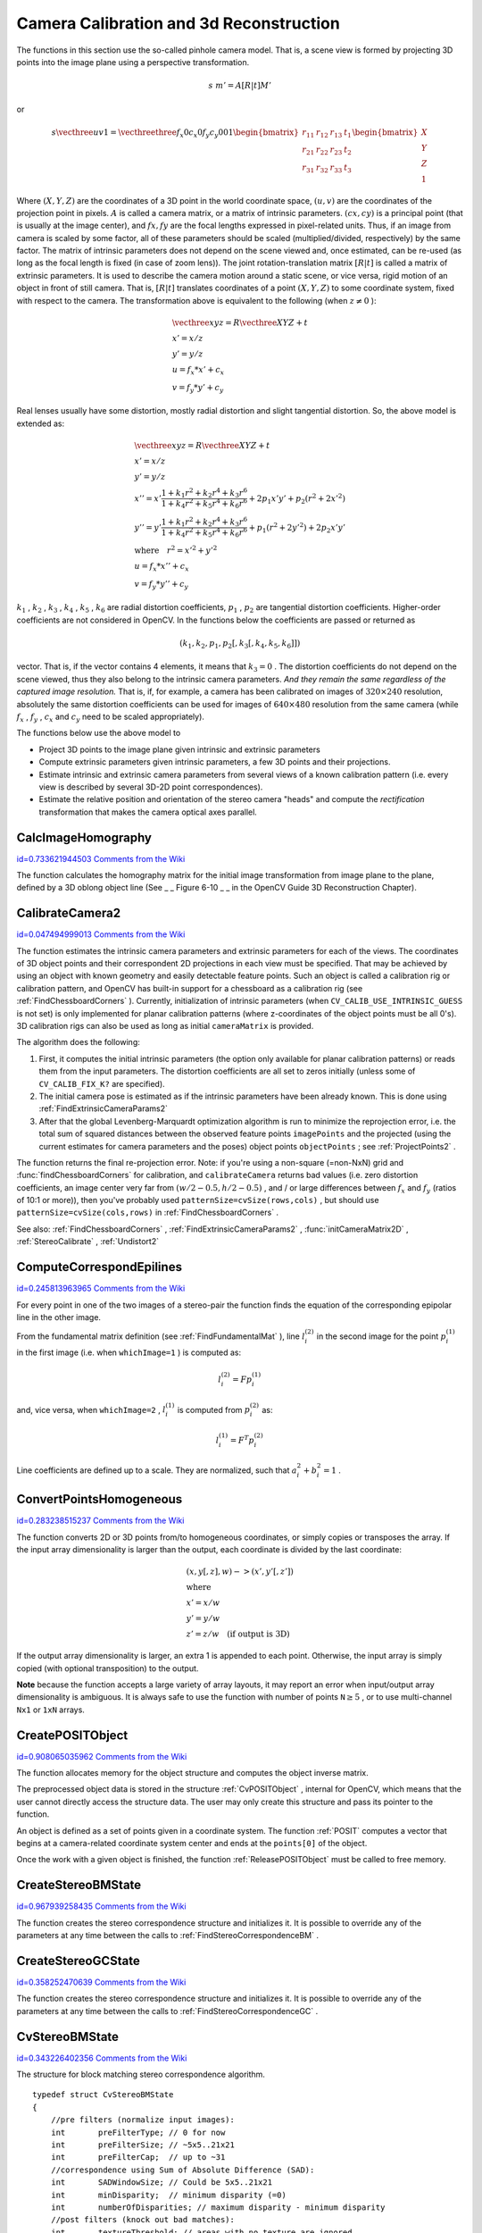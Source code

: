Camera Calibration and 3d Reconstruction
========================================

.. highlight:: c


The functions in this section use the so-called pinhole camera model. That
is, a scene view is formed by projecting 3D points into the image plane
using a perspective transformation.



.. math::

    s  \; m' = A [R|t] M' 


or



.. math::

    s  \vecthree{u}{v}{1} =  \vecthreethree{f_x}{0}{c_x}{0}{f_y}{c_y}{0}{0}{1} \begin{bmatrix} r_{11} & r_{12} & r_{13} & t_1  \\ r_{21} & r_{22} & r_{23} & t_2  \\ r_{31} & r_{32} & r_{33} & t_3 \end{bmatrix} \begin{bmatrix} X \\ Y \\ Z \\ 1  \end{bmatrix} 


Where 
:math:`(X, Y, Z)`
are the coordinates of a 3D point in the world
coordinate space, 
:math:`(u, v)`
are the coordinates of the projection point
in pixels. 
:math:`A`
is called a camera matrix, or a matrix of
intrinsic parameters. 
:math:`(cx, cy)`
is a principal point (that is
usually at the image center), and 
:math:`fx, fy`
are the focal lengths
expressed in pixel-related units. Thus, if an image from camera is
scaled by some factor, all of these parameters should
be scaled (multiplied/divided, respectively) by the same factor. The
matrix of intrinsic parameters does not depend on the scene viewed and,
once estimated, can be re-used (as long as the focal length is fixed (in
case of zoom lens)). The joint rotation-translation matrix 
:math:`[R|t]`
is called a matrix of extrinsic parameters. It is used to describe the
camera motion around a static scene, or vice versa, rigid motion of an
object in front of still camera. That is, 
:math:`[R|t]`
translates
coordinates of a point 
:math:`(X, Y, Z)`
to some coordinate system,
fixed with respect to the camera. The transformation above is equivalent
to the following (when 
:math:`z \ne 0`
):



.. math::

    \begin{array}{l} \vecthree{x}{y}{z} = R  \vecthree{X}{Y}{Z} + t \\ x' = x/z \\ y' = y/z \\ u = f_x*x' + c_x \\ v = f_y*y' + c_y \end{array} 


Real lenses usually have some distortion, mostly
radial distortion and slight tangential distortion. So, the above model
is extended as:



.. math::

    \begin{array}{l} \vecthree{x}{y}{z} = R  \vecthree{X}{Y}{Z} + t \\ x' = x/z \\ y' = y/z \\ x'' = x'  \frac{1 + k_1 r^2 + k_2 r^4 + k_3 r^6}{1 + k_4 r^2 + k_5 r^4 + k_6 r^6} + 2 p_1 x' y' + p_2(r^2 + 2 x'^2)  \\ y'' = y'  \frac{1 + k_1 r^2 + k_2 r^4 + k_3 r^6}{1 + k_4 r^2 + k_5 r^4 + k_6 r^6} + p_1 (r^2 + 2 y'^2) + 2 p_2 x' y'  \\ \text{where} \quad r^2 = x'^2 + y'^2  \\ u = f_x*x'' + c_x \\ v = f_y*y'' + c_y \end{array} 


:math:`k_1`
, 
:math:`k_2`
, 
:math:`k_3`
, 
:math:`k_4`
, 
:math:`k_5`
, 
:math:`k_6`
are radial distortion coefficients, 
:math:`p_1`
, 
:math:`p_2`
are tangential distortion coefficients.
Higher-order coefficients are not considered in OpenCV. In the functions below the coefficients are passed or returned as


.. math::

    (k_1, k_2, p_1, p_2[, k_3[, k_4, k_5, k_6]])  


vector. That is, if the vector contains 4 elements, it means that 
:math:`k_3=0`
.
The distortion coefficients do not depend on the scene viewed, thus they also belong to the intrinsic camera parameters.
*And they remain the same regardless of the captured image resolution.*
That is, if, for example, a camera has been calibrated on images of 
:math:`320
\times 240`
resolution, absolutely the same distortion coefficients can
be used for images of 
:math:`640 \times 480`
resolution from the same camera (while 
:math:`f_x`
,
:math:`f_y`
, 
:math:`c_x`
and 
:math:`c_y`
need to be scaled appropriately).

The functions below use the above model to



    

*
    Project 3D points to the image plane given intrinsic and extrinsic parameters
     
    

*
    Compute extrinsic parameters given intrinsic parameters, a few 3D points and their projections.
     
    

*
    Estimate intrinsic and extrinsic camera parameters from several views of a known calibration pattern (i.e. every view is described by several 3D-2D point correspondences).
     
    

*
    Estimate the relative position and orientation of the stereo camera "heads" and compute the 
    *rectification*
    transformation that makes the camera optical axes parallel.
    
    

.. index:: CalcImageHomography

.. _CalcImageHomography:

CalcImageHomography
-------------------

`id=0.733621944503 Comments from the Wiki <http://opencv.willowgarage.com/wiki/documentation/c/calib3d/CalcImageHomography>`__




.. cfunction:: void cvCalcImageHomography(  float* line, CvPoint3D32f* center, float* intrinsic, float* homography )

    Calculates the homography matrix for an oblong planar object (e.g. arm).





    
    :param line: the main object axis direction (vector (dx,dy,dz)) 
    
    
    :param center: object center ((cx,cy,cz)) 
    
    
    :param intrinsic: intrinsic camera parameters (3x3 matrix) 
    
    
    :param homography: output homography matrix (3x3) 
    
    
    
The function calculates the homography
matrix for the initial image transformation from image plane to the
plane, defined by a 3D oblong object line (See 
_
_
Figure 6-10
_
_
in the OpenCV Guide 3D Reconstruction Chapter).


.. index:: CalibrateCamera2

.. _CalibrateCamera2:

CalibrateCamera2
----------------

`id=0.047494999013 Comments from the Wiki <http://opencv.willowgarage.com/wiki/documentation/c/calib3d/CalibrateCamera2>`__




.. cfunction:: double cvCalibrateCamera2(  const CvMat* objectPoints, const CvMat* imagePoints, const CvMat* pointCounts, CvSize imageSize, CvMat* cameraMatrix, CvMat* distCoeffs, CvMat* rvecs=NULL, CvMat* tvecs=NULL, int flags=0 )

    Finds the camera intrinsic and extrinsic parameters from several views of a calibration pattern.





    
    :param objectPoints: The joint matrix of object points - calibration pattern features in the model coordinate space. It is floating-point 3xN or Nx3 1-channel, or 1xN or Nx1 3-channel array, where N is the total number of points in all views. 
    
    
    :param imagePoints: The joint matrix of object points projections in the camera views. It is floating-point 2xN or Nx2 1-channel, or 1xN or Nx1 2-channel array, where N is the total number of points in all views 
    
    
    :param pointCounts: Integer 1xM or Mx1 vector (where M is the number of calibration pattern views) containing the number of points in each particular view. The sum of vector elements must match the size of  ``objectPoints``  and  ``imagePoints``  (=N). 
    
    
    :param imageSize: Size of the image, used only to initialize the intrinsic camera matrix 
    
    
    :param cameraMatrix: The output 3x3 floating-point camera matrix  :math:`A = \vecthreethree{f_x}{0}{c_x}{0}{f_y}{c_y}{0}{0}{1}` . If  ``CV_CALIB_USE_INTRINSIC_GUESS``  and/or  ``CV_CALIB_FIX_ASPECT_RATIO``  are specified, some or all of  ``fx, fy, cx, cy``  must be initialized before calling the function 
    
    
    :param distCoeffs: The output vector of distortion coefficients  :math:`(k_1, k_2, p_1, p_2[, k_3[, k_4, k_5, k_6]])`  of 4, 5 or 8 elements 
    
    
    :param rvecs: The output  3x *M*  or  *M* x3 1-channel, or 1x *M*  or  *M* x1 3-channel array   of rotation vectors (see  :ref:`Rodrigues2` ), estimated for each pattern view. That is, each k-th rotation vector together with the corresponding k-th translation vector (see the next output parameter description) brings the calibration pattern from the model coordinate space (in which object points are specified) to the world coordinate space, i.e. real position of the calibration pattern in the k-th pattern view (k=0.. *M* -1) 
    
    
    :param tvecs: The output  3x *M*  or  *M* x3 1-channel, or 1x *M*  or  *M* x1 3-channel array   of translation vectors, estimated for each pattern view. 
    
    
    :param flags: Different flags, may be 0 or combination of the following values: 
         
            * **CV_CALIB_USE_INTRINSIC_GUESS** ``cameraMatrix``  contains the valid initial values of  ``fx, fy, cx, cy``  that are optimized further. Otherwise,  ``(cx, cy)``  is initially set to the image center ( ``imageSize``  is used here), and focal distances are computed in some least-squares fashion. Note, that if intrinsic parameters are known, there is no need to use this function just to estimate the extrinsic parameters. Use  :ref:`FindExtrinsicCameraParams2`  instead. 
            
            * **CV_CALIB_FIX_PRINCIPAL_POINT** The principal point is not changed during the global optimization, it stays at the center or at the other location specified when    ``CV_CALIB_USE_INTRINSIC_GUESS``  is set too. 
            
            * **CV_CALIB_FIX_ASPECT_RATIO** The functions considers only  ``fy``  as a free parameter, the ratio  ``fx/fy``  stays the same as in the input  ``cameraMatrix`` .   When  ``CV_CALIB_USE_INTRINSIC_GUESS``  is not set, the actual input values of  ``fx``  and  ``fy``  are ignored, only their ratio is computed and used further. 
            
            * **CV_CALIB_ZERO_TANGENT_DIST** Tangential distortion coefficients  :math:`(p_1, p_2)`  will be set to zeros and stay zero. 
            
        
        
        * **CV_CALIB_FIX_K1,...,CV_CALIB_FIX_K6** Do not change the corresponding radial distortion coefficient during the optimization. If  ``CV_CALIB_USE_INTRINSIC_GUESS``  is set, the coefficient from the supplied  ``distCoeffs``  matrix is used, otherwise it is set to 0. 
        
        
        * **CV_CALIB_RATIONAL_MODEL** Enable coefficients k4, k5 and k6. To provide the backward compatibility, this extra flag should be explicitly specified to make the calibration function use the rational model and return 8 coefficients. If the flag is not set, the function will compute   only 5 distortion coefficients. 
        
        
        
    
    
The function estimates the intrinsic camera
parameters and extrinsic parameters for each of the views. The
coordinates of 3D object points and their correspondent 2D projections
in each view must be specified. That may be achieved by using an
object with known geometry and easily detectable feature points.
Such an object is called a calibration rig or calibration pattern,
and OpenCV has built-in support for a chessboard as a calibration
rig (see 
:ref:`FindChessboardCorners`
). Currently, initialization
of intrinsic parameters (when 
``CV_CALIB_USE_INTRINSIC_GUESS``
is not set) is only implemented for planar calibration patterns
(where z-coordinates of the object points must be all 0's). 3D
calibration rigs can also be used as long as initial 
``cameraMatrix``
is provided.

The algorithm does the following:


    

#.
    First, it computes the initial intrinsic parameters (the option only available for planar calibration patterns) or reads them from the input parameters. The distortion coefficients are all set to zeros initially (unless some of 
    ``CV_CALIB_FIX_K?``
    are specified).
        
    

#.
    The initial camera pose is estimated as if the intrinsic parameters have been already known. This is done using 
    :ref:`FindExtrinsicCameraParams2`
    

#.
    After that the global Levenberg-Marquardt optimization algorithm is run to minimize the reprojection error, i.e. the total sum of squared distances between the observed feature points 
    ``imagePoints``
    and the projected (using the current estimates for camera parameters and the poses) object points 
    ``objectPoints``
    ; see 
    :ref:`ProjectPoints2`
    .
    
    
The function returns the final re-projection error.
Note: if you're using a non-square (=non-NxN) grid and
:func:`findChessboardCorners`
for calibration, and 
``calibrateCamera``
returns
bad values (i.e. zero distortion coefficients, an image center very far from
:math:`(w/2-0.5,h/2-0.5)`
, and / or large differences between 
:math:`f_x`
and 
:math:`f_y`
(ratios of
10:1 or more)), then you've probably used 
``patternSize=cvSize(rows,cols)``
,
but should use 
``patternSize=cvSize(cols,rows)``
in 
:ref:`FindChessboardCorners`
.

See also: 
:ref:`FindChessboardCorners`
, 
:ref:`FindExtrinsicCameraParams2`
, 
:func:`initCameraMatrix2D`
, 
:ref:`StereoCalibrate`
, 
:ref:`Undistort2`

.. index:: ComputeCorrespondEpilines

.. _ComputeCorrespondEpilines:

ComputeCorrespondEpilines
-------------------------

`id=0.245813963965 Comments from the Wiki <http://opencv.willowgarage.com/wiki/documentation/c/calib3d/ComputeCorrespondEpilines>`__




.. cfunction:: void cvComputeCorrespondEpilines(  const CvMat* points, int whichImage, const CvMat* F,  CvMat* lines)

    For points in one image of a stereo pair, computes the corresponding epilines in the other image.





    
    :param points: The input points.  ``2xN, Nx2, 3xN``  or  ``Nx3``  array (where  ``N``  number of points). Multi-channel  ``1xN``  or  ``Nx1``  array is also acceptable 
    
    
    :param whichImage: Index of the image (1 or 2) that contains the  ``points`` 
    
    
    :param F: The fundamental matrix that can be estimated using  :ref:`FindFundamentalMat` 
        or  :ref:`StereoRectify` . 
    
    
    :param lines: The output epilines, a  ``3xN``  or  ``Nx3``  array.   Each line  :math:`ax + by + c=0`  is encoded by 3 numbers  :math:`(a, b, c)` 
    
    
    
For every point in one of the two images of a stereo-pair the function finds the equation of the
corresponding epipolar line in the other image.

From the fundamental matrix definition (see 
:ref:`FindFundamentalMat`
),
line 
:math:`l^{(2)}_i`
in the second image for the point 
:math:`p^{(1)}_i`
in the first image (i.e. when 
``whichImage=1``
) is computed as:



.. math::

    l^{(2)}_i = F p^{(1)}_i  


and, vice versa, when 
``whichImage=2``
, 
:math:`l^{(1)}_i`
is computed from 
:math:`p^{(2)}_i`
as:



.. math::

    l^{(1)}_i = F^T p^{(2)}_i  


Line coefficients are defined up to a scale. They are normalized, such that 
:math:`a_i^2+b_i^2=1`
.


.. index:: ConvertPointsHomogeneous

.. _ConvertPointsHomogeneous:

ConvertPointsHomogeneous
------------------------

`id=0.283238515237 Comments from the Wiki <http://opencv.willowgarage.com/wiki/documentation/c/calib3d/ConvertPointsHomogeneous>`__




.. cfunction:: void cvConvertPointsHomogeneous(  const CvMat* src, CvMat* dst )

    Convert points to/from homogeneous coordinates.





    
    :param src: The input point array,  ``2xN, Nx2, 3xN, Nx3, 4xN or Nx4 (where ``N`` is the number of points)`` . Multi-channel  ``1xN``  or  ``Nx1``  array is also acceptable 
    
    
    :param dst: The output point array, must contain the same number of points as the input; The dimensionality must be the same, 1 less or 1 more than the input, and also within 2 to 4 
    
    
    
The 
function converts 
2D or 3D points from/to homogeneous coordinates, or simply 
copies or transposes 
the array. If the input array dimensionality is larger than the output, each coordinate is divided by the last coordinate:



.. math::

    \begin{array}{l} (x,y[,z],w) -> (x',y'[,z']) \\ \text{where} \\ x' = x/w  \\ y' = y/w  \\ z' = z/w  \quad \text{(if output is 3D)} \end{array} 


If the output array dimensionality is larger, an extra 1 is appended to each point.  Otherwise, the input array is simply copied (with optional transposition) to the output.

**Note**  because the function accepts a large variety of array layouts, it may report an error when input/output array dimensionality is ambiguous. It is always safe to use the function with number of points  :math:`\texttt{N} \ge 5` , or to use multi-channel  ``Nx1``  or  ``1xN``  arrays. 

.. index:: CreatePOSITObject

.. _CreatePOSITObject:

CreatePOSITObject
-----------------

`id=0.908065035962 Comments from the Wiki <http://opencv.willowgarage.com/wiki/documentation/c/calib3d/CreatePOSITObject>`__




.. cfunction:: CvPOSITObject* cvCreatePOSITObject(  CvPoint3D32f* points, int point_count )

    Initializes a structure containing object information.





    
    :param points: Pointer to the points of the 3D object model 
    
    
    :param point_count: Number of object points 
    
    
    
The function allocates memory for the object structure and computes the object inverse matrix.

The preprocessed object data is stored in the structure 
:ref:`CvPOSITObject`
, internal for OpenCV, which means that the user cannot directly access the structure data. The user may only create this structure and pass its pointer to the function.

An object is defined as a set of points given in a coordinate system. The function 
:ref:`POSIT`
computes a vector that begins at a camera-related coordinate system center and ends at the 
``points[0]``
of the object.

Once the work with a given object is finished, the function 
:ref:`ReleasePOSITObject`
must be called to free memory.


.. index:: CreateStereoBMState

.. _CreateStereoBMState:

CreateStereoBMState
-------------------

`id=0.967939258435 Comments from the Wiki <http://opencv.willowgarage.com/wiki/documentation/c/calib3d/CreateStereoBMState>`__




.. cfunction:: CvStereoBMState* cvCreateStereoBMState( int preset=CV_STEREO_BM_BASIC,                                         int numberOfDisparities=0 )

    Creates block matching stereo correspondence structure.





    
    :param preset: ID of one of the pre-defined parameter sets. Any of the parameters can be overridden after creating the structure.  Values are 
         
            * **CV_STEREO_BM_BASIC** Parameters suitable for general cameras 
            
            * **CV_STEREO_BM_FISH_EYE** Parameters suitable for wide-angle cameras 
            
            * **CV_STEREO_BM_NARROW** Parameters suitable for narrow-angle cameras 
            
            
    
    
    :param numberOfDisparities: The number of disparities. If the parameter is 0, it is taken from the preset, otherwise the supplied value overrides the one from preset. 
    
    
    
The function creates the stereo correspondence structure and initializes
it. It is possible to override any of the parameters at any time between
the calls to 
:ref:`FindStereoCorrespondenceBM`
.


.. index:: CreateStereoGCState

.. _CreateStereoGCState:

CreateStereoGCState
-------------------

`id=0.358252470639 Comments from the Wiki <http://opencv.willowgarage.com/wiki/documentation/c/calib3d/CreateStereoGCState>`__




.. cfunction:: CvStereoGCState* cvCreateStereoGCState( int numberOfDisparities,                                         int maxIters )

    Creates the state of graph cut-based stereo correspondence algorithm.





    
    :param numberOfDisparities: The number of disparities. The disparity search range will be  :math:`\texttt{state->minDisparity} \le disparity < \texttt{state->minDisparity} + \texttt{state->numberOfDisparities}` 
    
    
    :param maxIters: Maximum number of iterations. On each iteration all possible (or reasonable) alpha-expansions are tried. The algorithm may terminate earlier if it could not find an alpha-expansion that decreases the overall cost function value. See  Kolmogorov03   for details.  
    
    
    
The function creates the stereo correspondence structure and initializes it. It is possible to override any of the parameters at any time between the calls to 
:ref:`FindStereoCorrespondenceGC`
.


.. index:: CvStereoBMState

.. _CvStereoBMState:

CvStereoBMState
---------------

`id=0.343226402356 Comments from the Wiki <http://opencv.willowgarage.com/wiki/documentation/c/calib3d/CvStereoBMState>`__

.. ctype:: CvStereoBMState



The structure for block matching stereo correspondence algorithm.




::


    
    typedef struct CvStereoBMState
    {
        //pre filters (normalize input images):
        int       preFilterType; // 0 for now
        int       preFilterSize; // ~5x5..21x21
        int       preFilterCap;  // up to ~31
        //correspondence using Sum of Absolute Difference (SAD):
        int       SADWindowSize; // Could be 5x5..21x21
        int       minDisparity;  // minimum disparity (=0)
        int       numberOfDisparities; // maximum disparity - minimum disparity
        //post filters (knock out bad matches):
        int       textureThreshold; // areas with no texture are ignored
        int       uniquenessRatio;// invalidate disparity at pixels where there are other close matches
                                  // with different disparity
        int       speckleWindowSize; // the maximum area of speckles to remove
                                     // (set to 0 to disable speckle filtering)
        int       speckleRange; // acceptable range of disparity variation in each connected component
        
        int trySmallerWindows; // not used 
        CvRect roi1, roi2; // clipping ROIs
        
        int disp12MaxDiff; // maximum allowed disparity difference in the left-right check 
        
        // internal data
        ...
    }
    CvStereoBMState;
    

..



    
    
    .. attribute:: preFilterType
    
    
    
        type of the prefilter,  ``CV_STEREO_BM_NORMALIZED_RESPONSE``  or the default and the recommended  ``CV_STEREO_BM_XSOBEL`` , int 
    
    
    
    .. attribute:: preFilterSize
    
    
    
        ~5x5..21x21, int 
    
    
    
    .. attribute:: preFilterCap
    
    
    
        up to ~31, int 
    
    
    
    .. attribute:: SADWindowSize
    
    
    
        Could be 5x5..21x21 or higher, but with 21x21 or smaller windows the processing speed is much higher, int 
    
    
    
    .. attribute:: minDisparity
    
    
    
        minimum disparity (=0), int 
    
    
    
    .. attribute:: numberOfDisparities
    
    
    
        maximum disparity - minimum disparity, int 
    
    
    
    .. attribute:: textureThreshold
    
    
    
        the textureness threshold. That is, if the sum of absolute values of x-derivatives computed over  ``SADWindowSize``  by  ``SADWindowSize``  pixel neighborhood is smaller than the parameter, no disparity is computed at the pixel, int 
    
    
    
    .. attribute:: uniquenessRatio
    
    
    
        the minimum margin in percents between the best (minimum) cost function value and the second best value to accept the computed disparity, int 
    
    
    
    .. attribute:: speckleWindowSize
    
    
    
        the maximum area of speckles to remove (set to 0 to disable speckle filtering), int 
    
    
    
    .. attribute:: speckleRange
    
    
    
        acceptable range of disparity variation in each connected component, int 
    
    
    
    .. attribute:: trySmallerWindows
    
    
    
        not used currently (0), int 
    
    
    
    .. attribute:: roi1, roi2
    
    
    
        These are the clipping ROIs for the left and the right images. The function  :ref:`StereoRectify`  returns the largest rectangles in the left and right images where after the rectification all the pixels are valid. If you copy those rectangles to the  ``CvStereoBMState``  structure, the stereo correspondence function will automatically clear out the pixels outside of the "valid" disparity rectangle computed by  :ref:`GetValidDisparityROI` . Thus you will get more "invalid disparity" pixels than usual, but the remaining pixels are more probable to be valid. 
    
    
    
    .. attribute:: disp12MaxDiff
    
    
    
        The maximum allowed difference between the explicitly computed left-to-right disparity map and the implicitly (by  :ref:`ValidateDisparity` ) computed right-to-left disparity. If for some pixel the difference is larger than the specified threshold, the disparity at the pixel is invalidated. By default this parameter is set to (-1), which means that the left-right check is not performed. 
    
    
    
The block matching stereo correspondence algorithm, by Kurt Konolige, is very fast single-pass stereo matching algorithm that uses sliding sums of absolute differences between pixels in the left image and the pixels in the right image, shifted by some varying amount of pixels (from 
``minDisparity``
to 
``minDisparity+numberOfDisparities``
). On a pair of images WxH the algorithm computes disparity in 
``O(W*H*numberOfDisparities)``
time. In order to improve quality and readability of the disparity map, the algorithm includes pre-filtering and post-filtering procedures.

Note that the algorithm searches for the corresponding blocks in x direction only. It means that the supplied stereo pair should be rectified. Vertical stereo layout is not directly supported, but in such a case the images could be transposed by user.


.. index:: CvStereoGCState

.. _CvStereoGCState:

CvStereoGCState
---------------

`id=0.177638065166 Comments from the Wiki <http://opencv.willowgarage.com/wiki/documentation/c/calib3d/CvStereoGCState>`__

.. ctype:: CvStereoGCState



The structure for graph cuts-based stereo correspondence algorithm




::


    
    typedef struct CvStereoGCState
    {
        int Ithreshold; // threshold for piece-wise linear data cost function (5 by default)
        int interactionRadius; // radius for smoothness cost function (1 by default; means Potts model)
        float K, lambda, lambda1, lambda2; // parameters for the cost function
                                           // (usually computed adaptively from the input data)
        int occlusionCost; // 10000 by default
        int minDisparity; // 0 by default; see CvStereoBMState
        int numberOfDisparities; // defined by user; see CvStereoBMState
        int maxIters; // number of iterations; defined by user.
    
        // internal buffers
        CvMat* left;
        CvMat* right;
        CvMat* dispLeft;
        CvMat* dispRight;
        CvMat* ptrLeft;
        CvMat* ptrRight;
        CvMat* vtxBuf;
        CvMat* edgeBuf;
    }
    CvStereoGCState;
    

..

The graph cuts stereo correspondence algorithm, described in 
Kolmogorov03
(as 
**KZ1**
), is non-realtime stereo correspondence algorithm that usually gives very accurate depth map with well-defined object boundaries. The algorithm represents stereo problem as a sequence of binary optimization problems, each of those is solved using maximum graph flow algorithm. The state structure above should not be allocated and initialized manually; instead, use 
:ref:`CreateStereoGCState`
and then override necessary parameters if needed.


.. index:: DecomposeProjectionMatrix

.. _DecomposeProjectionMatrix:

DecomposeProjectionMatrix
-------------------------

`id=0.0345049807701 Comments from the Wiki <http://opencv.willowgarage.com/wiki/documentation/c/calib3d/DecomposeProjectionMatrix>`__




.. cfunction:: void cvDecomposeProjectionMatrix(  const CvMat *projMatrix, CvMat *cameraMatrix, CvMat *rotMatrix, CvMat *transVect, CvMat *rotMatrX=NULL, CvMat *rotMatrY=NULL, CvMat *rotMatrZ=NULL, CvPoint3D64f *eulerAngles=NULL)

    Decomposes the projection matrix into a rotation matrix and a camera matrix.





    
    :param projMatrix: The 3x4 input projection matrix P 
    
    
    :param cameraMatrix: The output 3x3 camera matrix K 
    
    
    :param rotMatrix: The output 3x3 external rotation matrix R 
    
    
    :param transVect: The output 4x1 translation vector T 
    
    
    :param rotMatrX: Optional 3x3 rotation matrix around x-axis 
    
    
    :param rotMatrY: Optional 3x3 rotation matrix around y-axis 
    
    
    :param rotMatrZ: Optional 3x3 rotation matrix around z-axis 
    
    
    :param eulerAngles: Optional 3 points containing the three Euler angles of rotation 
    
    
    
The function computes a decomposition of a projection matrix into a calibration and a rotation matrix and the position of the camera.

It optionally returns three rotation matrices, one for each axis, and the three Euler angles that could be used in OpenGL.

The function is based on 
:ref:`RQDecomp3x3`
.


.. index:: DrawChessboardCorners

.. _DrawChessboardCorners:

DrawChessboardCorners
---------------------

`id=0.976073399441 Comments from the Wiki <http://opencv.willowgarage.com/wiki/documentation/c/calib3d/DrawChessboardCorners>`__




.. cfunction:: void cvDrawChessboardCorners(  CvArr* image, CvSize patternSize, CvPoint2D32f* corners, int count, int patternWasFound )

    Renders the detected chessboard corners.





    
    :param image: The destination image; it must be an 8-bit color image 
    
    
    :param patternSize: The number of inner corners per chessboard row and column. (patternSize = cv::Size(points _ per _ row,points _ per _ column) = cv::Size(rows,columns) ) 
    
    
    :param corners: The array of corners detected, this should be the output from findChessboardCorners wrapped in a cv::Mat(). 
    
    
    :param count: The number of corners 
    
    
    :param patternWasFound: Indicates whether the complete board was found  :math:`(\ne 0)`   or not  :math:`(=0)`  . One may just pass the return value  :ref:`FindChessboardCorners`  here 
    
    
    
The function draws the individual chessboard corners detected as red circles if the board was not found or as colored corners connected with lines if the board was found.


.. index:: FindChessboardCorners

.. _FindChessboardCorners:

FindChessboardCorners
---------------------

`id=0.171470909447 Comments from the Wiki <http://opencv.willowgarage.com/wiki/documentation/c/calib3d/FindChessboardCorners>`__




.. cfunction:: int cvFindChessboardCorners(  const void* image, CvSize patternSize, CvPoint2D32f* corners, int* cornerCount=NULL, int flags=CV_CALIB_CB_ADAPTIVE_THRESH )

    Finds the positions of the internal corners of the chessboard.





    
    :param image: Source chessboard view; it must be an 8-bit grayscale or color image 
    
    
    :param patternSize: The number of inner corners per chessboard row and column
        ( patternSize = cvSize(points _ per _ row,points _ per _ colum) = cvSize(columns,rows) ) 
    
    
    :param corners: The output array of corners detected 
    
    
    :param cornerCount: The output corner counter. If it is not NULL, it stores the number of corners found 
    
    
    :param flags: Various operation flags, can be 0 or a combination of the following values: 
        
               
            * **CV_CALIB_CB_ADAPTIVE_THRESH** use adaptive thresholding to convert the image to black and white, rather than a fixed threshold level (computed from the average image brightness). 
            
              
            * **CV_CALIB_CB_NORMALIZE_IMAGE** normalize the image gamma with  :ref:`EqualizeHist`  before applying fixed or adaptive thresholding. 
            
              
            * **CV_CALIB_CB_FILTER_QUADS** use additional criteria (like contour area, perimeter, square-like shape) to filter out false quads that are extracted at the contour retrieval stage. 
            
              
            * **CALIB_CB_FAST_CHECK** Runs a fast check on the image that looks for chessboard corners, and shortcuts the call if none are found. This can drastically speed up the call in the degenerate condition when
                 no chessboard is observed. 
            
            
    
    
    
The function attempts to determine
whether the input image is a view of the chessboard pattern and
locate the internal chessboard corners. The function returns a non-zero
value if all of the corners have been found and they have been placed
in a certain order (row by row, left to right in every row),
otherwise, if the function fails to find all the corners or reorder
them, it returns 0. For example, a regular chessboard has 8 x 8
squares and 7 x 7 internal corners, that is, points, where the black
squares touch each other. The coordinates detected are approximate,
and to determine their position more accurately, the user may use
the function 
:ref:`FindCornerSubPix`
.

Sample usage of detecting and drawing chessboard corners:



::


    
    Size patternsize(8,6); //interior number of corners
    Mat gray = ....; //source image
    vector<Point2f> corners; //this will be filled by the detected corners
    
    //CALIB_CB_FAST_CHECK saves a lot of time on images 
    //that don't contain any chessboard corners
    bool patternfound = findChessboardCorners(gray, patternsize, corners, 
            CALIB_CB_ADAPTIVE_THRESH + CALIB_CB_NORMALIZE_IMAGE 
            + CALIB_CB_FAST_CHECK);
    
    if(patternfound)
      cornerSubPix(gray, corners, Size(11, 11), Size(-1, -1), 
        TermCriteria(CV_TERMCRIT_EPS + CV_TERMCRIT_ITER, 30, 0.1));
        
    drawChessboardCorners(img, patternsize, Mat(corners), patternfound);
    

..

**Note:**
the function requires some white space (like a square-thick border, the wider the better) around the board to make the detection more robust in various environment (otherwise if there is no border and the background is dark, the outer black squares could not be segmented properly and so the square grouping and ordering algorithm will fail).


.. index:: FindExtrinsicCameraParams2

.. _FindExtrinsicCameraParams2:

FindExtrinsicCameraParams2
--------------------------

`id=0.220088405626 Comments from the Wiki <http://opencv.willowgarage.com/wiki/documentation/c/calib3d/FindExtrinsicCameraParams2>`__




.. cfunction:: void cvFindExtrinsicCameraParams2(  const CvMat* objectPoints, const CvMat* imagePoints, const CvMat* cameraMatrix, const CvMat* distCoeffs, CvMat* rvec, CvMat* tvec,  int useExtrinsicGuess=0)

    Finds the object pose from the 3D-2D point correspondences





    
    :param objectPoints: The array of object points in the object coordinate space, 3xN or Nx3 1-channel, or 1xN or Nx1 3-channel, where N is the number of points.  
    
    
    :param imagePoints: The array of corresponding image points, 2xN or Nx2 1-channel or 1xN or Nx1 2-channel, where N is the number of points.  
    
    
    :param cameraMatrix: The input camera matrix  :math:`A = \vecthreethree{fx}{0}{cx}{0}{fy}{cy}{0}{0}{1}` 
    
    
    :param distCoeffs: The input vector of distortion coefficients  :math:`(k_1, k_2, p_1, p_2[, k_3[, k_4, k_5, k_6]])`  of 4, 5 or 8 elements. If the vector is NULL/empty, the zero distortion coefficients are assumed. 
    
    
    :param rvec: The output rotation vector (see  :ref:`Rodrigues2` ) that (together with  ``tvec`` ) brings points from the model coordinate system to the camera coordinate system 
    
    
    :param tvec: The output translation vector 
    
    
    :param useExtrinsicGuess: If true (1), the function will use the provided  ``rvec``  and  ``tvec``  as the initial approximations of the rotation and translation vectors, respectively, and will further optimize them. 
    
    
    
The function estimates the object pose given a set of object points, their corresponding image projections, as well as the camera matrix and the distortion coefficients. This function finds such a pose that minimizes reprojection error, i.e. the sum of squared distances between the observed projections 
``imagePoints``
and the projected (using 
:ref:`ProjectPoints2`
) 
``objectPoints``
.


The function's counterpart in the C++ API is 

.. index:: FindFundamentalMat

.. _FindFundamentalMat:

FindFundamentalMat
------------------

`id=0.704773042204 Comments from the Wiki <http://opencv.willowgarage.com/wiki/documentation/c/calib3d/FindFundamentalMat>`__




.. cfunction:: int cvFindFundamentalMat(  const CvMat* points1, const CvMat* points2, CvMat* fundamentalMatrix, int    method=CV_FM_RANSAC, double param1=1., double param2=0.99, CvMat* status=NULL)

    Calculates the fundamental matrix from the corresponding points in two images.





    
    :param points1: Array of  ``N``  points from the first image. It can be  ``2xN, Nx2, 3xN``  or  ``Nx3``  1-channel array or   ``1xN``  or  ``Nx1``  2- or 3-channel array  . The point coordinates should be floating-point (single or double precision) 
    
    
    :param points2: Array of the second image points of the same size and format as  ``points1`` 
    
    
    :param fundamentalMatrix: The output fundamental matrix or matrices. The size should be 3x3 or 9x3 (7-point method may return up to 3 matrices) 
    
    
    :param method: Method for computing the fundamental matrix 
        
                
            * **CV_FM_7POINT** for a 7-point algorithm.  :math:`N = 7` 
            
               
            * **CV_FM_8POINT** for an 8-point algorithm.  :math:`N \ge 8` 
            
               
            * **CV_FM_RANSAC** for the RANSAC algorithm.  :math:`N \ge 8` 
            
               
            * **CV_FM_LMEDS** for the LMedS algorithm.  :math:`N \ge 8` 
            
            
    
    
    :param param1: The parameter is used for RANSAC. It is the maximum distance from point to epipolar line in pixels, beyond which the point is considered an outlier and is not used for computing the final fundamental matrix. It can be set to something like 1-3, depending on the accuracy of the point localization, image resolution and the image noise 
    
    
    :param param2: The parameter is used for RANSAC or LMedS methods only. It specifies the desirable level of confidence (probability) that the estimated matrix is correct 
    
    
    :param status: The  optional   output array of N elements, every element of which is set to 0 for outliers and to 1 for the other points. The array is computed only in RANSAC and LMedS methods. For other methods it is set to all 1's 
    
    
    
The epipolar geometry is described by the following equation:



.. math::

    [p_2; 1]^T F [p_1; 1] = 0  


where 
:math:`F`
is fundamental matrix, 
:math:`p_1`
and 
:math:`p_2`
are corresponding points in the first and the second images, respectively.

The function calculates the fundamental matrix using one of four methods listed above and returns 
the number of fundamental matrices found (1 or 3) and 0, if no matrix is found 
. Normally just 1 matrix is found, but in the case of 7-point algorithm the function may return up to 3 solutions (
:math:`9 \times 3`
matrix that stores all 3 matrices sequentially).

The calculated fundamental matrix may be passed further to
:ref:`ComputeCorrespondEpilines`
that finds the epipolar lines
corresponding to the specified points. It can also be passed to 
:ref:`StereoRectifyUncalibrated`
to compute the rectification transformation.




::


    
    int point_count = 100;
    CvMat* points1;
    CvMat* points2;
    CvMat* status;
    CvMat* fundamental_matrix;
    
    points1 = cvCreateMat(1,point_count,CV_32FC2);
    points2 = cvCreateMat(1,point_count,CV_32FC2);
    status = cvCreateMat(1,point_count,CV_8UC1);
    
    /* Fill the points here ... */
    for( i = 0; i < point_count; i++ )
    {
        points1->data.fl[i*2] = <x,,1,i,,>;
        points1->data.fl[i*2+1] = <y,,1,i,,>;
        points2->data.fl[i*2] = <x,,2,i,,>;
        points2->data.fl[i*2+1] = <y,,2,i,,>;
    }
    
    fundamental_matrix = cvCreateMat(3,3,CV_32FC1);
    int fm_count = cvFindFundamentalMat( points1,points2,fundamental_matrix,
                                         CV_FM_RANSAC,1.0,0.99,status );
    

..


.. index:: FindHomography

.. _FindHomography:

FindHomography
--------------

`id=0.447400721885 Comments from the Wiki <http://opencv.willowgarage.com/wiki/documentation/c/calib3d/FindHomography>`__




.. cfunction:: void cvFindHomography(  const CvMat* srcPoints, const CvMat* dstPoints, CvMat* H int method=0,  double ransacReprojThreshold=3,  CvMat* status=NULL)

    Finds the perspective transformation between two planes.





    
    :param srcPoints: Coordinates of the points in the original plane, 2xN, Nx2, 3xN or Nx3 1-channel array (the latter two are for representation in homogeneous coordinates), where N is the number of points. 1xN or Nx1 2- or 3-channel array can also be passed. 
    
    :param dstPoints: Point coordinates in the destination plane, 2xN, Nx2, 3xN or Nx3 1-channel, or 1xN or Nx1 2- or 3-channel array. 
    
    
    :param H: The output 3x3 homography matrix 
    
    
    :param method:  The method used to computed homography matrix; one of the following: 
         
            * **0** a regular method using all the points 
            
            * **CV_RANSAC** RANSAC-based robust method 
            
            * **CV_LMEDS** Least-Median robust method 
            
            
    
    
    :param ransacReprojThreshold: The maximum allowed reprojection error to treat a point pair as an inlier (used in the RANSAC method only). That is, if  
        
        .. math::
        
            \| \texttt{dstPoints} _i -  \texttt{convertPointsHomogeneous} ( \texttt{H}   \texttt{srcPoints} _i) \|  >  \texttt{ransacReprojThreshold} 
        
        then the point  :math:`i`  is considered an outlier. If  ``srcPoints``  and  ``dstPoints``  are measured in pixels, it usually makes sense to set this parameter somewhere in the range 1 to 10. 
    
    
    :param status: The optional output mask set by a robust method ( ``CV_RANSAC``  or  ``CV_LMEDS`` ).  *Note that the input mask values are ignored.* 
    
    
    
The 
function finds 
the perspective transformation 
:math:`H`
between the source and the destination planes:



.. math::

    s_i  \vecthree{x'_i}{y'_i}{1} \sim H  \vecthree{x_i}{y_i}{1} 


So that the back-projection error



.. math::

    \sum _i \left ( x'_i- \frac{h_{11} x_i + h_{12} y_i + h_{13}}{h_{31} x_i + h_{32} y_i + h_{33}} \right )^2+ \left ( y'_i- \frac{h_{21} x_i + h_{22} y_i + h_{23}}{h_{31} x_i + h_{32} y_i + h_{33}} \right )^2 


is minimized. If the parameter 
``method``
is set to the default value 0, the function
uses all the point pairs to compute the initial homography estimate with a simple least-squares scheme.

However, if not all of the point pairs (
:math:`srcPoints_i`
,
:math:`dstPoints_i`
) fit the rigid perspective transformation (i.e. there
are some outliers), this initial estimate will be poor.
In this case one can use one of the 2 robust methods. Both methods,
``RANSAC``
and 
``LMeDS``
, try many different random subsets
of the corresponding point pairs (of 4 pairs each), estimate
the homography matrix using this subset and a simple least-square
algorithm and then compute the quality/goodness of the computed homography
(which is the number of inliers for RANSAC or the median re-projection
error for LMeDs). The best subset is then used to produce the initial
estimate of the homography matrix and the mask of inliers/outliers.

Regardless of the method, robust or not, the computed homography
matrix is refined further (using inliers only in the case of a robust
method) with the Levenberg-Marquardt method in order to reduce the
re-projection error even more.

The method 
``RANSAC``
can handle practically any ratio of outliers,
but it needs the threshold to distinguish inliers from outliers.
The method 
``LMeDS``
does not need any threshold, but it works
correctly only when there are more than 50
%
of inliers. Finally,
if you are sure in the computed features, where can be only some
small noise present, but no outliers, the default method could be the best
choice.

The function is used to find initial intrinsic and extrinsic matrices.
Homography matrix is determined up to a scale, thus it is normalized so that
:math:`h_{33}=1`
.

See also: 
:ref:`GetAffineTransform`
, 
:ref:`GetPerspectiveTransform`
, 
:ref:`EstimateRigidMotion`
, 
:ref:`WarpPerspective`
, 
:ref:`PerspectiveTransform`

.. index:: FindStereoCorrespondenceBM

.. _FindStereoCorrespondenceBM:

FindStereoCorrespondenceBM
--------------------------

`id=0.0255529902071 Comments from the Wiki <http://opencv.willowgarage.com/wiki/documentation/c/calib3d/FindStereoCorrespondenceBM>`__




.. cfunction:: void cvFindStereoCorrespondenceBM(  const CvArr* left,  const CvArr* right,                                     CvArr* disparity,  CvStereoBMState* state )

    Computes the disparity map using block matching algorithm.





    
    :param left: The left single-channel, 8-bit image. 
    
    
    :param right: The right image of the same size and the same type. 
    
    
    :param disparity: The output single-channel 16-bit signed, or 32-bit floating-point disparity map of the same size as input images. In the first case the computed disparities are represented as fixed-point numbers with 4 fractional bits (i.e. the computed disparity values are multiplied by 16 and rounded to integers). 
    
    
    :param state: Stereo correspondence structure. 
    
    
    
The function cvFindStereoCorrespondenceBM computes disparity map for the input rectified stereo pair. Invalid pixels (for which disparity can not be computed) are set to 
``state->minDisparity - 1``
(or to 
``(state->minDisparity-1)*16``
in the case of 16-bit fixed-point disparity map)


.. index:: FindStereoCorrespondenceGC

.. _FindStereoCorrespondenceGC:

FindStereoCorrespondenceGC
--------------------------

`id=0.989115762769 Comments from the Wiki <http://opencv.willowgarage.com/wiki/documentation/c/calib3d/FindStereoCorrespondenceGC>`__




.. cfunction:: void cvFindStereoCorrespondenceGC(  const CvArr* left,  const CvArr* right,                                     CvArr* dispLeft,  CvArr* dispRight,                                     CvStereoGCState* state,                                     int useDisparityGuess = CV_DEFAULT(0) )

    Computes the disparity map using graph cut-based algorithm.





    
    :param left: The left single-channel, 8-bit image. 
    
    
    :param right: The right image of the same size and the same type. 
    
    
    :param dispLeft: The optional output single-channel 16-bit signed left disparity map of the same size as input images. 
    
    
    :param dispRight: The optional output single-channel 16-bit signed right disparity map of the same size as input images. 
    
    
    :param state: Stereo correspondence structure. 
    
    
    :param useDisparityGuess: If the parameter is not zero, the algorithm will start with pre-defined disparity maps. Both dispLeft and dispRight should be valid disparity maps. Otherwise, the function starts with blank disparity maps (all pixels are marked as occlusions). 
    
    
    
The function computes disparity maps for the input rectified stereo pair. Note that the left disparity image will contain values in the following range: 



.. math::

    - \texttt{state->numberOfDisparities} - \texttt{state->minDisparity} < dispLeft(x,y)  \le - \texttt{state->minDisparity} , 


or


.. math::

    dispLeft(x,y) ==  \texttt{CV\_STEREO\_GC\_OCCLUSION} 


and for the right disparity image the following will be true: 



.. math::

    \texttt{state->minDisparity} \le dispRight(x,y) 
    <  \texttt{state->minDisparity} +  \texttt{state->numberOfDisparities} 


or



.. math::

    dispRight(x,y) ==  \texttt{CV\_STEREO\_GC\_OCCLUSION} 


that is, the range for the left disparity image will be inversed,
and the pixels for which no good match has been found, will be marked
as occlusions.

Here is how the function can be used:




::


    
    // image_left and image_right are the input 8-bit single-channel images
    // from the left and the right cameras, respectively
    CvSize size = cvGetSize(image_left);
    CvMat* disparity_left = cvCreateMat( size.height, size.width, CV_16S );
    CvMat* disparity_right = cvCreateMat( size.height, size.width, CV_16S );
    CvStereoGCState* state = cvCreateStereoGCState( 16, 2 );
    cvFindStereoCorrespondenceGC( image_left, image_right,
        disparity_left, disparity_right, state, 0 );
    cvReleaseStereoGCState( &state );
    // now process the computed disparity images as you want ...
    

..

and this is the output left disparity image computed from the well-known
Tsukuba stereo pair and multiplied by -16 (because the values in the
left disparity images are usually negative):




::


    
    CvMat* disparity_left_visual = cvCreateMat( size.height, size.width, CV_8U );
    cvConvertScale( disparity_left, disparity_left_visual, -16 );
    cvSave( "disparity.pgm", disparity_left_visual );
    

..



.. image:: ../pics/disparity.png




.. index:: GetOptimalNewCameraMatrix

.. _GetOptimalNewCameraMatrix:

GetOptimalNewCameraMatrix
-------------------------

`id=0.809174556358 Comments from the Wiki <http://opencv.willowgarage.com/wiki/documentation/c/calib3d/GetOptimalNewCameraMatrix>`__




.. cfunction:: void cvGetOptimalNewCameraMatrix(      const CvMat* cameraMatrix, const CvMat* distCoeffs,      CvSize imageSize, double alpha,      CvMat* newCameraMatrix,      CvSize newImageSize=cvSize(0,0),      CvRect* validPixROI=0 )

    Returns the new camera matrix based on the free scaling parameter





    
    :param cameraMatrix: The input camera matrix 
    
    
    :param distCoeffs: The input vector of distortion coefficients  :math:`(k_1, k_2, p_1, p_2[, k_3[, k_4, k_5, k_6]])`  of 4, 5 or 8 elements. If the vector is NULL/empty, the zero distortion coefficients are assumed. 
    
    
    :param imageSize: The original image size 
    
    
    :param alpha: The free scaling parameter between 0 (when all the pixels in the undistorted image will be valid) and 1 (when all the source image pixels will be retained in the undistorted image); see  :ref:`StereoRectify` 
    
    
    :param newCameraMatrix: The output new camera matrix. 
    
    
    :param newImageSize: The image size after rectification. By default it will be set to  ``imageSize`` . 
    
    
    :param validPixROI: The optional output rectangle that will outline all-good-pixels region in the undistorted image. See  ``roi1, roi2``  description in  :ref:`StereoRectify` 
    
    
    
The function computes 
the optimal new camera matrix based on the free scaling parameter. By varying  this parameter the user may retrieve only sensible pixels 
``alpha=0``
, keep all the original image pixels if there is valuable information in the corners 
``alpha=1``
, or get something in between. When 
``alpha>0``
, the undistortion result will likely have some black pixels corresponding to "virtual" pixels outside of the captured distorted image. The original camera matrix, distortion coefficients, the computed new camera matrix and the 
``newImageSize``
should be passed to 
:ref:`InitUndistortRectifyMap`
to produce the maps for 
:ref:`Remap`
.


.. index:: InitIntrinsicParams2D

.. _InitIntrinsicParams2D:

InitIntrinsicParams2D
---------------------

`id=0.266047155492 Comments from the Wiki <http://opencv.willowgarage.com/wiki/documentation/c/calib3d/InitIntrinsicParams2D>`__




.. cfunction:: void cvInitIntrinsicParams2D( const CvMat* objectPoints,                                       const CvMat* imagePoints,                                       const CvMat* npoints, CvSize imageSize,                                       CvMat* cameraMatrix,                                       double aspectRatio=1.)

    Finds the initial camera matrix from the 3D-2D point correspondences





    
    :param objectPoints: The joint array of object points; see  :ref:`CalibrateCamera2` 
    
    
    :param imagePoints: The joint array of object point projections; see  :ref:`CalibrateCamera2` 
    
    
    :param npoints: The array of point counts; see  :ref:`CalibrateCamera2` 
    
    
    :param imageSize: The image size in pixels; used to initialize the principal point 
    
    
    :param cameraMatrix: The output camera matrix  :math:`\vecthreethree{f_x}{0}{c_x}{0}{f_y}{c_y}{0}{0}{1}` 
    
    
    :param aspectRatio: If it is zero or negative, both  :math:`f_x`  and  :math:`f_y`  are estimated independently. Otherwise  :math:`f_x = f_y * \texttt{aspectRatio}` 
    
    
    
The function estimates and returns the initial camera matrix for camera calibration process.
Currently, the function only supports planar calibration patterns, i.e. patterns where each object point has z-coordinate =0.


.. index:: InitUndistortMap

.. _InitUndistortMap:

InitUndistortMap
----------------

`id=0.851817673191 Comments from the Wiki <http://opencv.willowgarage.com/wiki/documentation/c/calib3d/InitUndistortMap>`__




.. cfunction:: void cvInitUndistortMap(  const CvMat* cameraMatrix, const CvMat* distCoeffs, CvArr* map1, CvArr* map2 )

    Computes an undistortion map.





    
    :param cameraMatrix: The input camera matrix  :math:`A = \vecthreethree{fx}{0}{cx}{0}{fy}{cy}{0}{0}{1}` 
    
    
    :param distCoeffs: The input vector of distortion coefficients  :math:`(k_1, k_2, p_1, p_2[, k_3[, k_4, k_5, k_6]])`  of 4, 5 or 8 elements. If the vector is NULL/empty, the zero distortion coefficients are assumed. 
    
    
    :param map1: The first output map  of type  ``CV_32FC1``  or  ``CV_16SC2``  - the second variant is more efficient  
    
    
    :param map2: The second output map  of type  ``CV_32FC1``  or  ``CV_16UC1``  - the second variant is more efficient  
    
    
    
The function is a simplified variant of 
:ref:`InitUndistortRectifyMap`
where the rectification transformation 
``R``
is identity matrix and 
``newCameraMatrix=cameraMatrix``
.


.. index:: InitUndistortRectifyMap

.. _InitUndistortRectifyMap:

InitUndistortRectifyMap
-----------------------

`id=0.249366479773 Comments from the Wiki <http://opencv.willowgarage.com/wiki/documentation/c/calib3d/InitUndistortRectifyMap>`__




.. cfunction:: void cvInitUndistortRectifyMap(  const CvMat* cameraMatrix,                                  const CvMat* distCoeffs,                                  const CvMat* R,                                  const CvMat* newCameraMatrix,                                  CvArr* map1,  CvArr* map2 )

    Computes the undistortion and rectification transformation map.





    
    :param cameraMatrix: The input camera matrix  :math:`A=\vecthreethree{f_x}{0}{c_x}{0}{f_y}{c_y}{0}{0}{1}` 
    
    
    :param distCoeffs: The input vector of distortion coefficients  :math:`(k_1, k_2, p_1, p_2[, k_3[, k_4, k_5, k_6]])`  of 4, 5 or 8 elements. If the vector is NULL/empty, the zero distortion coefficients are assumed. 
    
    
    :param R: The optional rectification transformation in object space (3x3 matrix).  ``R1``  or  ``R2`` , computed by  :ref:`StereoRectify`  can be passed here. If the matrix is  NULL  , the identity transformation is assumed 
    
    
    :param newCameraMatrix: The new camera matrix  :math:`A'=\vecthreethree{f_x'}{0}{c_x'}{0}{f_y'}{c_y'}{0}{0}{1}` 
    
    
    :param map1: The first output map  of type  ``CV_32FC1``  or  ``CV_16SC2``  - the second variant is more efficient  
    
    
    :param map2: The second output map  of type  ``CV_32FC1``  or  ``CV_16UC1``  - the second variant is more efficient  
    
    
    
The function computes the joint undistortion+rectification transformation and represents the result in the form of maps for 
:ref:`Remap`
. The undistorted image will look like the original, as if it was captured with a camera with camera matrix 
``=newCameraMatrix``
and zero distortion. In the case of monocular camera 
``newCameraMatrix``
is usually equal to 
``cameraMatrix``
, or it can be computed by 
:ref:`GetOptimalNewCameraMatrix`
for a better control over scaling. In the case of stereo camera 
``newCameraMatrix``
is normally set to 
``P1``
or 
``P2``
computed by 
:ref:`StereoRectify`
.

Also, this new camera will be oriented differently in the coordinate space, according to 
``R``
. That, for example, helps to align two heads of a stereo camera so that the epipolar lines on both images become horizontal and have the same y- coordinate (in the case of horizontally aligned stereo camera).

The function actually builds the maps for the inverse mapping algorithm that is used by 
:ref:`Remap`
. That is, for each pixel 
:math:`(u, v)`
in the destination (corrected and rectified) image the function computes the corresponding coordinates in the source image (i.e. in the original image from camera). The process is the following:



.. math::

    \begin{array}{l} x  \leftarrow (u - {c'}_x)/{f'}_x  \\ y  \leftarrow (v - {c'}_y)/{f'}_y  \\{[X\,Y\,W]} ^T  \leftarrow R^{-1}*[x \, y \, 1]^T  \\ x'  \leftarrow X/W  \\ y'  \leftarrow Y/W  \\ x"  \leftarrow x' (1 + k_1 r^2 + k_2 r^4 + k_3 r^6) + 2p_1 x' y' + p_2(r^2 + 2 x'^2)  \\ y"  \leftarrow y' (1 + k_1 r^2 + k_2 r^4 + k_3 r^6) + p_1 (r^2 + 2 y'^2) + 2 p_2 x' y'  \\ map_x(u,v)  \leftarrow x" f_x + c_x  \\ map_y(u,v)  \leftarrow y" f_y + c_y \end{array} 


where 
:math:`(k_1, k_2, p_1, p_2[, k_3])`
are the distortion coefficients. 
 
In the case of a stereo camera this function is called twice, once for each camera head, after 
:ref:`StereoRectify`
, which in its turn is called after 
:ref:`StereoCalibrate`
. But if the stereo camera was not calibrated, it is still possible to compute the rectification transformations directly from the fundamental matrix using 
:ref:`StereoRectifyUncalibrated`
. For each camera the function computes homography 
``H``
as the rectification transformation in pixel domain, not a rotation matrix 
``R``
in 3D space. The 
``R``
can be computed from 
``H``
as 



.. math::

    \texttt{R} =  \texttt{cameraMatrix} ^{-1}  \cdot \texttt{H} \cdot \texttt{cameraMatrix} 


where the 
``cameraMatrix``
can be chosen arbitrarily.


.. index:: POSIT

.. _POSIT:

POSIT
-----

`id=0.678024470382 Comments from the Wiki <http://opencv.willowgarage.com/wiki/documentation/c/calib3d/POSIT>`__




.. cfunction:: void cvPOSIT(  CvPOSITObject* posit_object, CvPoint2D32f* imagePoints, double focal_length, CvTermCriteria criteria, CvMatr32f rotationMatrix, CvVect32f translation_vector )

    Implements the POSIT algorithm.





    
    :param posit_object: Pointer to the object structure 
    
    
    :param imagePoints: Pointer to the object points projections on the 2D image plane 
    
    
    :param focal_length: Focal length of the camera used 
    
    
    :param criteria: Termination criteria of the iterative POSIT algorithm 
    
    
    :param rotationMatrix: Matrix of rotations 
    
    
    :param translation_vector: Translation vector 
    
    
    
The function implements the POSIT algorithm. Image coordinates are given in a camera-related coordinate system. The focal length may be retrieved using the camera calibration functions. At every iteration of the algorithm a new perspective projection of the estimated pose is computed.

Difference norm between two projections is the maximal distance between corresponding points. The parameter 
``criteria.epsilon``
serves to stop the algorithm if the difference is small.


.. index:: ProjectPoints2

.. _ProjectPoints2:

ProjectPoints2
--------------

`id=0.0577222169105 Comments from the Wiki <http://opencv.willowgarage.com/wiki/documentation/c/calib3d/ProjectPoints2>`__




.. cfunction:: void cvProjectPoints2(  const CvMat* objectPoints, const CvMat* rvec, const CvMat* tvec, const CvMat* cameraMatrix, const CvMat* distCoeffs, CvMat* imagePoints, CvMat* dpdrot=NULL, CvMat* dpdt=NULL, CvMat* dpdf=NULL, CvMat* dpdc=NULL, CvMat* dpddist=NULL )

    Project 3D points on to an image plane.





    
    :param objectPoints: The array of object points, 3xN or Nx3 1-channel or 1xN or Nx1 3-channel  , where N is the number of points in the view 
    
    
    :param rvec: The rotation vector, see  :ref:`Rodrigues2` 
    
    
    :param tvec: The translation vector 
    
    
    :param cameraMatrix: The camera matrix  :math:`A = \vecthreethree{f_x}{0}{c_x}{0}{f_y}{c_y}{0}{0}{_1}` 
    
    
    :param distCoeffs: The input vector of distortion coefficients  :math:`(k_1, k_2, p_1, p_2[, k_3[, k_4, k_5, k_6]])`  of 4, 5 or 8 elements. If the vector is NULL/empty, the zero distortion coefficients are assumed. 
    
    
    :param imagePoints: The output array of image points, 2xN or Nx2 1-channel or 1xN or Nx1 2-channel  
    
    
    :param dpdrot: Optional 2Nx3 matrix of derivatives of image points with respect to components of the rotation vector 
    
    
    :param dpdt: Optional 2Nx3 matrix of derivatives of image points with respect to components of the translation vector 
    
    
    :param dpdf: Optional 2Nx2 matrix of derivatives of image points with respect to  :math:`f_x`  and  :math:`f_y` 
    
    
    :param dpdc: Optional 2Nx2 matrix of derivatives of image points with respect to  :math:`c_x`  and  :math:`c_y` 
    
    
    :param dpddist: Optional 2Nx4 matrix of derivatives of image points with respect to distortion coefficients 
    
    
    
The function computes projections of 3D
points to the image plane given intrinsic and extrinsic camera
parameters. Optionally, the function computes jacobians - matrices
of partial derivatives of image points coordinates (as functions of all the
input parameters) with respect to the particular parameters, intrinsic and/or
extrinsic. The jacobians are used during the global optimization
in 
:ref:`CalibrateCamera2`
,
:ref:`FindExtrinsicCameraParams2`
and 
:ref:`StereoCalibrate`
. The
function itself can also used to compute re-projection error given the
current intrinsic and extrinsic parameters.

Note, that by setting 
``rvec=tvec=(0,0,0)``
, or by setting 
``cameraMatrix``
to 3x3 identity matrix, or by passing zero distortion coefficients, you can get various useful partial cases of the function, i.e. you can compute the distorted coordinates for a sparse set of points, or apply a perspective transformation (and also compute the derivatives) in the ideal zero-distortion setup etc.



.. index:: ReprojectImageTo3D

.. _ReprojectImageTo3D:

ReprojectImageTo3D
------------------

`id=0.134721984306 Comments from the Wiki <http://opencv.willowgarage.com/wiki/documentation/c/calib3d/ReprojectImageTo3D>`__




.. cfunction:: void cvReprojectImageTo3D( const CvArr* disparity,                                   CvArr* _3dImage, const CvMat* Q,                                   int handleMissingValues=0)

    Reprojects disparity image to 3D space.





    
    :param disparity: The input single-channel 16-bit signed or 32-bit floating-point disparity image 
    
    
    :param _3dImage: The output 3-channel floating-point image of the same size as  ``disparity`` .
         Each element of  ``_3dImage(x,y)``  will contain the 3D coordinates of the point  ``(x,y)`` , computed from the disparity map. 
    
    
    :param Q: The  :math:`4 \times 4`  perspective transformation matrix that can be obtained with  :ref:`StereoRectify` 
    
    
    :param handleMissingValues: If true, when the pixels with the minimal disparity (that corresponds to the outliers; see  :ref:`FindStereoCorrespondenceBM` ) will be transformed to 3D points with some very large Z value (currently set to 10000) 
    
    
    
The function transforms 1-channel disparity map to 3-channel image representing a 3D surface. That is, for each pixel 
``(x,y)``
and the corresponding disparity 
``d=disparity(x,y)``
it computes: 



.. math::

    \begin{array}{l} [X \; Y \; Z \; W]^T =  \texttt{Q} *[x \; y \; \texttt{disparity} (x,y) \; 1]^T  \\ \texttt{\_3dImage} (x,y) = (X/W, \; Y/W, \; Z/W) \end{array} 


The matrix 
``Q``
can be arbitrary 
:math:`4 \times 4`
matrix, e.g. the one computed by 
:ref:`StereoRectify`
. To reproject a sparse set of points {(x,y,d),...} to 3D space, use 
:ref:`PerspectiveTransform`
.


.. index:: RQDecomp3x3

.. _RQDecomp3x3:

RQDecomp3x3
-----------

`id=0.744854921725 Comments from the Wiki <http://opencv.willowgarage.com/wiki/documentation/c/calib3d/RQDecomp3x3>`__




.. cfunction:: void cvRQDecomp3x3(  const CvMat *M, CvMat *R, CvMat *Q, CvMat *Qx=NULL, CvMat *Qy=NULL, CvMat *Qz=NULL, CvPoint3D64f *eulerAngles=NULL)

    Computes the 'RQ' decomposition of 3x3 matrices.





    
    :param M: The 3x3 input matrix 
    
    
    :param R: The output 3x3 upper-triangular matrix 
    
    
    :param Q: The output 3x3 orthogonal matrix 
    
    
    :param Qx: Optional 3x3 rotation matrix around x-axis 
    
    
    :param Qy: Optional 3x3 rotation matrix around y-axis 
    
    
    :param Qz: Optional 3x3 rotation matrix around z-axis 
    
    
    :param eulerAngles: Optional three Euler angles of rotation 
    
    
    
The function computes a RQ decomposition using the given rotations. This function is used in 
:ref:`DecomposeProjectionMatrix`
to decompose the left 3x3 submatrix of a projection matrix into a camera and a rotation matrix.

It optionally returns three rotation matrices, one for each axis, and the three Euler angles 
that could be used in OpenGL.


.. index:: ReleasePOSITObject

.. _ReleasePOSITObject:

ReleasePOSITObject
------------------

`id=0.26823386799 Comments from the Wiki <http://opencv.willowgarage.com/wiki/documentation/c/calib3d/ReleasePOSITObject>`__




.. cfunction:: void cvReleasePOSITObject(  CvPOSITObject** posit_object )

    Deallocates a 3D object structure.





    
    :param posit_object: Double pointer to  ``CvPOSIT``  structure 
    
    
    
The function releases memory previously allocated by the function 
:ref:`CreatePOSITObject`
.


.. index:: ReleaseStereoBMState

.. _ReleaseStereoBMState:

ReleaseStereoBMState
--------------------

`id=0.746678435544 Comments from the Wiki <http://opencv.willowgarage.com/wiki/documentation/c/calib3d/ReleaseStereoBMState>`__




.. cfunction:: void cvReleaseStereoBMState( CvStereoBMState** state )

    Releases block matching stereo correspondence structure.





    
    :param state: Double pointer to the released structure. 
    
    
    
The function releases the stereo correspondence structure and all the associated internal buffers. 


.. index:: ReleaseStereoGCState

.. _ReleaseStereoGCState:

ReleaseStereoGCState
--------------------

`id=0.279280186521 Comments from the Wiki <http://opencv.willowgarage.com/wiki/documentation/c/calib3d/ReleaseStereoGCState>`__




.. cfunction:: void cvReleaseStereoGCState( CvStereoGCState** state )

    Releases the state structure of the graph cut-based stereo correspondence algorithm.





    
    :param state: Double pointer to the released structure. 
    
    
    
The function releases the stereo correspondence structure and all the associated internal buffers. 


.. index:: Rodrigues2

.. _Rodrigues2:

Rodrigues2
----------

`id=0.23072370096 Comments from the Wiki <http://opencv.willowgarage.com/wiki/documentation/c/calib3d/Rodrigues2>`__




.. cfunction:: int cvRodrigues2(  const CvMat* src, CvMat* dst, CvMat* jacobian=0 )

    Converts a rotation matrix to a rotation vector or vice versa.





    
    :param src: The input rotation vector (3x1 or 1x3) or rotation matrix (3x3) 
    
    
    :param dst: The output rotation matrix (3x3) or rotation vector (3x1 or 1x3), respectively 
    
    
    :param jacobian: Optional output Jacobian matrix, 3x9 or 9x3 - partial derivatives of the output array components with respect to the input array components 
    
    
    


.. math::

    \begin{array}{l} \theta \leftarrow norm(r) \\ r  \leftarrow r/ \theta \\ R =  \cos{\theta} I + (1- \cos{\theta} ) r r^T +  \sin{\theta} \vecthreethree{0}{-r_z}{r_y}{r_z}{0}{-r_x}{-r_y}{r_x}{0} \end{array} 


Inverse transformation can also be done easily, since



.. math::

    \sin ( \theta ) \vecthreethree{0}{-r_z}{r_y}{r_z}{0}{-r_x}{-r_y}{r_x}{0} = \frac{R - R^T}{2} 


A rotation vector is a convenient and most-compact representation of a rotation matrix
(since any rotation matrix has just 3 degrees of freedom). The representation is
used in the global 3D geometry optimization procedures like 
:ref:`CalibrateCamera2`
,
:ref:`StereoCalibrate`
or 
:ref:`FindExtrinsicCameraParams2`
.



.. index:: StereoCalibrate

.. _StereoCalibrate:

StereoCalibrate
---------------

`id=0.348893862152 Comments from the Wiki <http://opencv.willowgarage.com/wiki/documentation/c/calib3d/StereoCalibrate>`__




.. cfunction:: double cvStereoCalibrate(  const CvMat* objectPoints,  const CvMat* imagePoints1,                          const CvMat* imagePoints2,  const CvMat* pointCounts,                          CvMat* cameraMatrix1,  CvMat* distCoeffs1,                          CvMat* cameraMatrix2,  CvMat* distCoeffs2,                         CvSize imageSize,  CvMat* R,  CvMat* T,                          CvMat* E=0,  CvMat* F=0,                          CvTermCriteria term_crit=cvTermCriteria(                                 CV_TERMCRIT_ITER+CV_TERMCRIT_EPS,30,1e-6),                          int flags=CV_CALIB_FIX_INTRINSIC )

    Calibrates stereo camera.





    
    :param objectPoints: The joint matrix of object points - calibration pattern features in the model coordinate space. It is floating-point 3xN or Nx3 1-channel, or 1xN or Nx1 3-channel array, where N is the total number of points in all views. 
    
    
    :param imagePoints1: The joint matrix of object points projections in the first camera views. It is floating-point 2xN or Nx2 1-channel, or 1xN or Nx1 2-channel array, where N is the total number of points in all views 
    
    
    :param imagePoints2: The joint matrix of object points projections in the second camera views. It is floating-point 2xN or Nx2 1-channel, or 1xN or Nx1 2-channel array, where N is the total number of points in all views 
    
    
    :param pointCounts: Integer 1xM or Mx1 vector (where M is the number of calibration pattern views) containing the number of points in each particular view. The sum of vector elements must match the size of  ``objectPoints``  and  ``imagePoints*``  (=N). 
    
    
    :param cameraMatrix1: The input/output first camera matrix:  :math:`\vecthreethree{f_x^{(j)}}{0}{c_x^{(j)}}{0}{f_y^{(j)}}{c_y^{(j)}}{0}{0}{1}` ,  :math:`j = 0,\, 1` . If any of  ``CV_CALIB_USE_INTRINSIC_GUESS`` ,    ``CV_CALIB_FIX_ASPECT_RATIO`` ,  ``CV_CALIB_FIX_INTRINSIC``  or  ``CV_CALIB_FIX_FOCAL_LENGTH``  are specified, some or all of the matrices' components must be initialized; see the flags description 
    
    
    :param distCoeffs: The input/output vector of distortion coefficients  :math:`(k_1, k_2, p_1, p_2[, k_3[, k_4, k_5, k_6]])`  of 4, 5 or 8 elements.  
    
    
    :param cameraMatrix2: The input/output second camera matrix, as cameraMatrix1. 
    
    
    :param distCoeffs2: The input/output lens distortion coefficients for the second camera, as  ``distCoeffs1`` . 
    
    
    :param imageSize: Size of the image, used only to initialize intrinsic camera matrix. 
    
    
    :param R: The output rotation matrix between the 1st and the 2nd cameras' coordinate systems. 
    
    
    :param T: The output translation vector between the cameras' coordinate systems. 
    
    
    :param E: The  optional   output essential matrix. 
    
    
    :param F: The  optional   output fundamental matrix. 
    
    
    :param term_crit: The termination criteria for the iterative optimization algorithm. 
    
    
    :param flags: Different flags, may be 0 or combination of the following values: 
         
            * **CV_CALIB_FIX_INTRINSIC** If it is set,  ``cameraMatrix?`` , as well as  ``distCoeffs?``  are fixed, so that only  ``R, T, E``  and  ``F``  are estimated. 
            
            * **CV_CALIB_USE_INTRINSIC_GUESS** The flag allows the function to optimize some or all of the intrinsic parameters, depending on the other flags, but the initial values are provided by the user. 
            
            * **CV_CALIB_FIX_PRINCIPAL_POINT** The principal points are fixed during the optimization. 
            
            * **CV_CALIB_FIX_FOCAL_LENGTH** :math:`f^{(j)}_x`  and  :math:`f^{(j)}_y`  are fixed. 
            
            * **CV_CALIB_FIX_ASPECT_RATIO** :math:`f^{(j)}_y`  is optimized, but the ratio  :math:`f^{(j)}_x/f^{(j)}_y`  is fixed. 
            
            * **CV_CALIB_SAME_FOCAL_LENGTH** Enforces  :math:`f^{(0)}_x=f^{(1)}_x`  and  :math:`f^{(0)}_y=f^{(1)}_y` 
              
            * **CV_CALIB_ZERO_TANGENT_DIST** Tangential distortion coefficients for each camera are set to zeros and fixed there. 
            
            * **CV_CALIB_FIX_K1,...,CV_CALIB_FIX_K6** Do not change the corresponding radial distortion coefficient during the optimization. If  ``CV_CALIB_USE_INTRINSIC_GUESS``  is set, the coefficient from the supplied  ``distCoeffs``  matrix is used, otherwise it is set to 0. 
            
            * **CV_CALIB_RATIONAL_MODEL** Enable coefficients k4, k5 and k6. To provide the backward compatibility, this extra flag should be explicitly specified to make the calibration function use the rational model and return 8 coefficients. If the flag is not set, the function will compute   only 5 distortion coefficients. 
            
            
    
    
    
The function estimates transformation between the 2 cameras making a stereo pair. If we have a stereo camera, where the relative position and orientation of the 2 cameras is fixed, and if we computed poses of an object relative to the fist camera and to the second camera, (R1, T1) and (R2, T2), respectively (that can be done with 
:ref:`FindExtrinsicCameraParams2`
), obviously, those poses will relate to each other, i.e. given (
:math:`R_1`
, 
:math:`T_1`
) it should be possible to compute (
:math:`R_2`
, 
:math:`T_2`
) - we only need to know the position and orientation of the 2nd camera relative to the 1st camera. That's what the described function does. It computes (
:math:`R`
, 
:math:`T`
) such that:



.. math::

    R_2=R*R_1
    T_2=R*T_1 + T, 


Optionally, it computes the essential matrix E:



.. math::

    E= \vecthreethree{0}{-T_2}{T_1}{T_2}{0}{-T_0}{-T_1}{T_0}{0} *R 


where 
:math:`T_i`
are components of the translation vector 
:math:`T`
: 
:math:`T=[T_0, T_1, T_2]^T`
. And also the function can compute the fundamental matrix F:



.. math::

    F = cameraMatrix2^{-T} E cameraMatrix1^{-1} 


Besides the stereo-related information, the function can also perform full calibration of each of the 2 cameras. However, because of the high dimensionality of the parameter space and noise in the input data the function can diverge from the correct solution. Thus, if intrinsic parameters can be estimated with high accuracy for each of the cameras individually (e.g. using 
:ref:`CalibrateCamera2`
), it is recommended to do so and then pass 
``CV_CALIB_FIX_INTRINSIC``
flag to the function along with the computed intrinsic parameters. Otherwise, if all the parameters are estimated at once, it makes sense to restrict some parameters, e.g. pass 
``CV_CALIB_SAME_FOCAL_LENGTH``
and 
``CV_CALIB_ZERO_TANGENT_DIST``
flags, which are usually reasonable assumptions.

Similarly to 
:ref:`CalibrateCamera2`
, the function minimizes the total re-projection error for all the points in all the available views from both cameras.
The function returns the final value of the re-projection error.

.. index:: StereoRectify

.. _StereoRectify:

StereoRectify
-------------

`id=0.753398392404 Comments from the Wiki <http://opencv.willowgarage.com/wiki/documentation/c/calib3d/StereoRectify>`__




.. cfunction:: void cvStereoRectify(  const CvMat* cameraMatrix1, const CvMat* cameraMatrix2,                        const CvMat* distCoeffs1, const CvMat* distCoeffs2,                        CvSize imageSize, const CvMat* R, const CvMat* T,                        CvMat* R1, CvMat* R2, CvMat* P1, CvMat* P2,                        CvMat* Q=0, int flags=CV_CALIB_ZERO_DISPARITY,                        double alpha=-1, CvSize newImageSize=cvSize(0,0),                        CvRect* roi1=0, CvRect* roi2=0)

    Computes rectification transforms for each head of a calibrated stereo camera.





    
    :param cameraMatrix1, cameraMatrix2: The camera matrices  :math:`\vecthreethree{f_x^{(j)}}{0}{c_x^{(j)}}{0}{f_y^{(j)}}{c_y^{(j)}}{0}{0}{1}` . 
    
    
    :param distCoeffs: The input vectors of distortion coefficients  :math:`(k_1, k_2, p_1, p_2[, k_3[, k_4, k_5, k_6]])`  of 4, 5 or 8 elements each. If the vectors are NULL/empty, the zero distortion coefficients are assumed. 
    
    
    :param imageSize: Size of the image used for stereo calibration. 
    
    
    :param R: The rotation matrix between the 1st and the 2nd cameras' coordinate systems. 
    
    
    :param T: The translation vector between the cameras' coordinate systems. 
    
    
    :param R1, R2: The output  :math:`3 \times 3`  rectification transforms (rotation matrices) for the first and the second cameras, respectively. 
    
    
    :param P1, P2: The output  :math:`3 \times 4`  projection matrices in the new (rectified) coordinate systems. 
    
    
    :param Q: The output  :math:`4 \times 4`  disparity-to-depth mapping matrix, see  :func:`reprojectImageTo3D` . 
    
    
    :param flags: The operation flags; may be 0 or  ``CV_CALIB_ZERO_DISPARITY`` . If the flag is set, the function makes the principal points of each camera have the same pixel coordinates in the rectified views. And if the flag is not set, the function may still shift the images in horizontal or vertical direction (depending on the orientation of epipolar lines) in order to maximize the useful image area. 
    
    
    :param alpha: The free scaling parameter. If it is -1 , the functions performs some default scaling. Otherwise the parameter should be between 0 and 1.  ``alpha=0``  means that the rectified images will be zoomed and shifted so that only valid pixels are visible (i.e. there will be no black areas after rectification).  ``alpha=1``  means that the rectified image will be decimated and shifted so that all the pixels from the original images from the cameras are retained in the rectified images, i.e. no source image pixels are lost. Obviously, any intermediate value yields some intermediate result between those two extreme cases. 
    
    
    :param newImageSize: The new image resolution after rectification. The same size should be passed to  :ref:`InitUndistortRectifyMap` , see the  ``stereo_calib.cpp``  sample in OpenCV samples directory. By default, i.e. when (0,0) is passed, it is set to the original  ``imageSize`` . Setting it to larger value can help you to preserve details in the original image, especially when there is big radial distortion. 
    
    
    :param roi1, roi2: The optional output rectangles inside the rectified images where all the pixels are valid. If  ``alpha=0`` , the ROIs will cover the whole images, otherwise they likely be smaller, see the picture below 
    
    
    
The function computes the rotation matrices for each camera that (virtually) make both camera image planes the same plane. Consequently, that makes all the epipolar lines parallel and thus simplifies the dense stereo correspondence problem. On input the function takes the matrices computed by 
:func:`stereoCalibrate`
and on output it gives 2 rotation matrices and also 2 projection matrices in the new coordinates. The 2 cases are distinguished by the function are: 



    

#.
    Horizontal stereo, when 1st and 2nd camera views are shifted relative to each other mainly along the x axis (with possible small vertical shift). Then in the rectified images the corresponding epipolar lines in left and right cameras will be horizontal and have the same y-coordinate. P1 and P2 will look as: 
    
    
    
    .. math::
    
        \texttt{P1} = \begin{bmatrix} f & 0 & cx_1 & 0 \\ 0 & f & cy & 0 \\ 0 & 0 & 1 & 0 \end{bmatrix} 
    
    
    
    
    .. math::
    
        \texttt{P2} = \begin{bmatrix} f & 0 & cx_2 & T_x*f \\ 0 & f & cy & 0 \\ 0 & 0 & 1 & 0 \end{bmatrix} , 
    
    
    where 
    :math:`T_x`
    is horizontal shift between the cameras and 
    :math:`cx_1=cx_2`
    if 
    ``CV_CALIB_ZERO_DISPARITY``
    is set.
    

#.
    Vertical stereo, when 1st and 2nd camera views are shifted relative to each other mainly in vertical direction (and probably a bit in the horizontal direction too). Then the epipolar lines in the rectified images will be vertical and have the same x coordinate. P2 and P2 will look as:
    
    
    
    .. math::
    
        \texttt{P1} = \begin{bmatrix} f & 0 & cx & 0 \\ 0 & f & cy_1 & 0 \\ 0 & 0 & 1 & 0 \end{bmatrix} 
    
    
    
    
    .. math::
    
        \texttt{P2} = \begin{bmatrix} f & 0 & cx & 0 \\ 0 & f & cy_2 & T_y*f \\ 0 & 0 & 1 & 0 \end{bmatrix} , 
    
    
    where 
    :math:`T_y`
    is vertical shift between the cameras and 
    :math:`cy_1=cy_2`
    if 
    ``CALIB_ZERO_DISPARITY``
    is set.
    
    
As you can see, the first 3 columns of 
``P1``
and 
``P2``
will effectively be the new "rectified" camera matrices. 
The matrices, together with 
``R1``
and 
``R2``
, can then be passed to 
:ref:`InitUndistortRectifyMap`
to initialize the rectification map for each camera.

Below is the screenshot from 
``stereo_calib.cpp``
sample. Some red horizontal lines, as you can see, pass through the corresponding image regions, i.e. the images are well rectified (which is what most stereo correspondence algorithms rely on). The green rectangles are 
``roi1``
and 
``roi2``
- indeed, their interior are all valid pixels.



.. image:: ../pics/stereo_undistort.jpg




.. index:: StereoRectifyUncalibrated

.. _StereoRectifyUncalibrated:

StereoRectifyUncalibrated
-------------------------

`id=0.622333108977 Comments from the Wiki <http://opencv.willowgarage.com/wiki/documentation/c/calib3d/StereoRectifyUncalibrated>`__




.. cfunction:: void cvStereoRectifyUncalibrated(  const CvMat* points1,  const CvMat* points2,                                    const CvMat* F,  CvSize imageSize,                                    CvMat* H1,  CvMat* H2,                                    double threshold=5 )

    Computes rectification transform for uncalibrated stereo camera.





    
    :param points1, points2: The 2 arrays of corresponding 2D points. The same formats as in  :ref:`FindFundamentalMat`  are supported 
    
    
    :param F: The input fundamental matrix. It can be computed from the same set of point pairs using  :ref:`FindFundamentalMat` . 
    
    
    :param imageSize: Size of the image. 
    
    
    :param H1, H2: The output rectification homography matrices for the first and for the second images. 
    
    
    :param threshold: The optional threshold used to filter out the outliers. If the parameter is greater than zero, then all the point pairs that do not comply the epipolar geometry well enough (that is, the points for which  :math:`|\texttt{points2[i]}^T*\texttt{F}*\texttt{points1[i]}|>\texttt{threshold}` ) are rejected prior to computing the homographies.
        Otherwise all the points are considered inliers. 
    
    
    
The function computes the rectification transformations without knowing intrinsic parameters of the cameras and their relative position in space, hence the suffix "Uncalibrated". Another related difference from 
:ref:`StereoRectify`
is that the function outputs not the rectification transformations in the object (3D) space, but the planar perspective transformations, encoded by the homography matrices 
``H1``
and 
``H2``
. The function implements the algorithm 
Hartley99
. 

Note that while the algorithm does not need to know the intrinsic parameters of the cameras, it heavily depends on the epipolar geometry. Therefore, if the camera lenses have significant distortion, it would better be corrected before computing the fundamental matrix and calling this function. For example, distortion coefficients can be estimated for each head of stereo camera separately by using 
:ref:`CalibrateCamera2`
and then the images can be corrected using 
:ref:`Undistort2`
, or just the point coordinates can be corrected with 
:ref:`UndistortPoints`
.



.. index:: Undistort2

.. _Undistort2:

Undistort2
----------

`id=0.329515394146 Comments from the Wiki <http://opencv.willowgarage.com/wiki/documentation/c/calib3d/Undistort2>`__




.. cfunction:: void cvUndistort2(  const CvArr* src, CvArr* dst, const CvMat* cameraMatrix,      const CvMat* distCoeffs,  const CvMat* newCameraMatrix=0 )

    Transforms an image to compensate for lens distortion.





    
    :param src: The input (distorted) image 
    
    
    :param dst: The output (corrected) image; will have the same size and the same type as  ``src`` 
    
    
    :param cameraMatrix: The input camera matrix  :math:`A = \vecthreethree{f_x}{0}{c_x}{0}{f_y}{c_y}{0}{0}{1}` 
    
    
    :param distCoeffs: The input vector of distortion coefficients  :math:`(k_1, k_2, p_1, p_2[, k_3[, k_4, k_5, k_6]])`  of 4, 5 or 8 elements. If the vector is NULL/empty, the zero distortion coefficients are assumed. 
    
    
    
The function transforms the image to compensate radial and tangential lens distortion.

The function is simply a combination of 
:ref:`InitUndistortRectifyMap`
(with unity 
``R``
) and 
:ref:`Remap`
(with bilinear interpolation). See the former function for details of the transformation being performed.

Those pixels in the destination image, for which there is no correspondent pixels in the source image, are filled with 0's (black color).

The particular subset of the source image that will be visible in the corrected image can be regulated by 
``newCameraMatrix``
. You can use 
:ref:`GetOptimalNewCameraMatrix`
to compute the appropriate 
``newCameraMatrix``
, depending on your requirements.

The camera matrix and the distortion parameters can be determined using
:ref:`CalibrateCamera2`
. If the resolution of images is different from the used at the calibration stage, 
:math:`f_x, f_y, c_x`
and 
:math:`c_y`
need to be scaled accordingly, while the distortion coefficients remain the same.



.. index:: UndistortPoints

.. _UndistortPoints:

UndistortPoints
---------------

`id=0.111600695455 Comments from the Wiki <http://opencv.willowgarage.com/wiki/documentation/c/calib3d/UndistortPoints>`__




.. cfunction:: void cvUndistortPoints(  const CvMat* src,  CvMat* dst,                          const CvMat* cameraMatrix,                          const CvMat* distCoeffs,                          const CvMat* R=NULL,                          const CvMat* P=NULL)

    Computes the ideal point coordinates from the observed point coordinates.





    
    :param src: The observed point coordinates, 1xN or Nx1 2-channel (CV _ 32FC2 or CV _ 64FC2). 
    
    
    :param dst: The output ideal point coordinates, after undistortion and reverse perspective transformation , same format as  ``src``  . 
    
    
    :param cameraMatrix: The camera matrix  :math:`\vecthreethree{f_x}{0}{c_x}{0}{f_y}{c_y}{0}{0}{1}` 
    
    
    :param distCoeffs: The input vector of distortion coefficients  :math:`(k_1, k_2, p_1, p_2[, k_3[, k_4, k_5, k_6]])`  of 4, 5 or 8 elements. If the vector is NULL/empty, the zero distortion coefficients are assumed. 
    
    
    :param R: The rectification transformation in object space (3x3 matrix).  ``R1``  or  ``R2`` , computed by  :func:`StereoRectify`  can be passed here. If the matrix is empty, the identity transformation is used 
    
    
    :param P: The new camera matrix (3x3) or the new projection matrix (3x4).  ``P1``  or  ``P2`` , computed by  :func:`StereoRectify`  can be passed here. If the matrix is empty, the identity new camera matrix is used 
    
    
    
The function is similar to 
:ref:`Undistort2`
and 
:ref:`InitUndistortRectifyMap`
, but it operates on a sparse set of points instead of a raster image. Also the function does some kind of reverse transformation to 
:ref:`ProjectPoints2`
(in the case of 3D object it will not reconstruct its 3D coordinates, of course; but for a planar object it will, up to a translation vector, if the proper 
``R``
is specified).




::


    
    // (u,v) is the input point, (u', v') is the output point
    // camera_matrix=[fx 0 cx; 0 fy cy; 0 0 1]
    // P=[fx' 0 cx' tx; 0 fy' cy' ty; 0 0 1 tz]
    x" = (u - cx)/fx
    y" = (v - cy)/fy
    (x',y') = undistort(x",y",dist_coeffs)
    [X,Y,W]T = R*[x' y' 1]T
    x = X/W, y = Y/W
    u' = x*fx' + cx'
    v' = y*fy' + cy',
    

..

where undistort() is approximate iterative algorithm that estimates the normalized original point coordinates out of the normalized distorted point coordinates ("normalized" means that the coordinates do not depend on the camera matrix).

The function can be used both for a stereo camera head or for monocular camera (when R is 
NULL 
).
